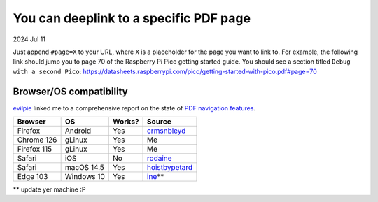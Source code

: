 .. _pdf:

=======================================
You can deeplink to a specific PDF page
=======================================

2024 Jul 11

Just append ``#page=X`` to your URL, where ``X`` is a placeholder for
the page you want to link to. For example, the following link should
jump you to page 70 of the Raspberry Pi Pico getting started guide. You should
see a section titled ``Debug with a second Pico``:
https://datasheets.raspberrypi.com/pico/getting-started-with-pico.pdf#page=70

------------------------
Browser/OS compatibility
------------------------
.. _PDF navigation features: https://pdfa.org/pdf-fragment-identifiers/#Browser_support_for_basic_PDF_navigation_features

`evilpie <https://lobste.rs/s/arffew/you_can_deeplink_specific_pdf_page#c_36prye>`_
linked me to a comprehensive report on the state of `PDF navigation features`_.

.. raw:: html

   <style>
     table {
       border-collapse: collapse;
     }
     td, th {
       border: 1px solid black;
       padding: 1em;
     }
   </style>

.. csv-table::
   :header: "Browser", "OS", "Works?", "Source"

   "Firefox", "Android", "Yes", "`crmsnbleyd <https://lobste.rs/s/arffew/you_can_deeplink_specific_pdf_page#c_ntwysl>`_"
   "Chrome 126", "gLinux", "Yes", "Me"
   "Firefox 115", "gLinux", "Yes", "Me"
   "Safari", "iOS", "No", "`rodaine <https://lobste.rs/s/arffew/you_can_deeplink_specific_pdf_page#c_ipxulb>`_"
   "Safari", "macOS 14.5", "Yes", "`hoistbypetard <https://lobste.rs/s/arffew/you_can_deeplink_specific_pdf_page#c_3zs0tn>`_"
   "Edge 103", "Windows 10", "Yes", "`ine <https://lobste.rs/s/arffew/you_can_deeplink_specific_pdf_page#c_jk0wl7>`_\*\*"

\*\* update yer machine :P
